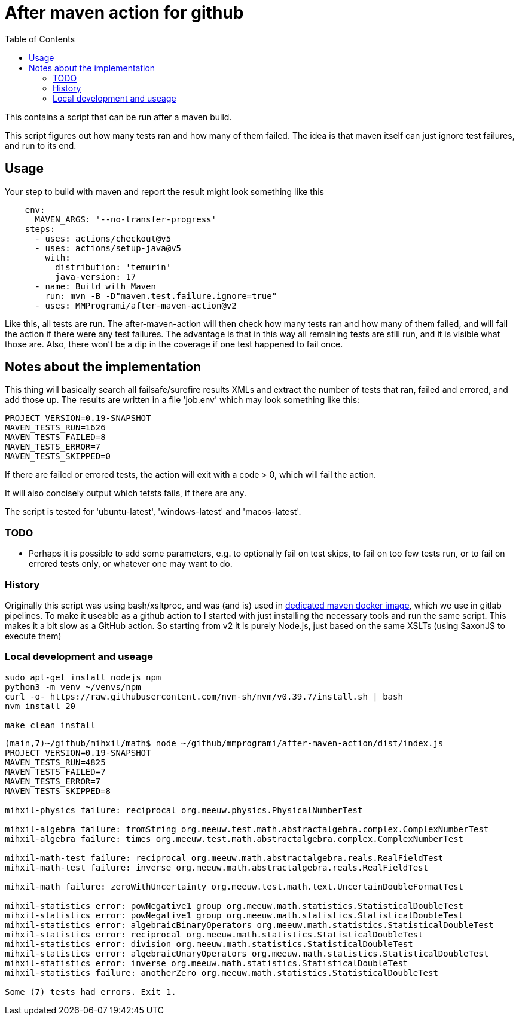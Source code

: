 = After maven action for github
:toc:

This contains a script that can be run after a maven build.

This script figures out how many tests ran and how many of them failed. The idea is that maven itself can just ignore test failures, and run to its end.


== Usage

Your step to build with maven and report the result might look something like this

[source, yaml]
----
    env:
      MAVEN_ARGS: '--no-transfer-progress'
    steps:
      - uses: actions/checkout@v5
      - uses: actions/setup-java@v5
        with:
          distribution: 'temurin'
          java-version: 17
      - name: Build with Maven
        run: mvn -B -D"maven.test.failure.ignore=true"
      - uses: MMProgrami/after-maven-action@v2
----
Like this, all tests are run. The after-maven-action will then check how many tests ran and how many of them failed, and will fail the action if there were any test failures. The advantage is that in this way all remaining tests are still run, and it is visible what those are. Also, there won't be a dip in the coverage if one test happened to fail once.

== Notes about the implementation

This thing will basically  search all failsafe/surefire results XMLs and extract the number of tests that ran, failed and errored, and add those up. The results are written in a file 'job.env' which may look something like this:
[source, properties]
----
PROJECT_VERSION=0.19-SNAPSHOT
MAVEN_TESTS_RUN=1626
MAVEN_TESTS_FAILED=8
MAVEN_TESTS_ERROR=7
MAVEN_TESTS_SKIPPED=0
----
If there are failed or errored tests, the action will exit with a code > 0, which will fail the action.

It will also concisely output which tetsts fails, if there are any.

The script is tested for 'ubuntu-latest', 'windows-latest' and 'macos-latest'.

=== TODO 
- Perhaps it is possible to add some parameters, e.g. to optionally fail on test skips, to fail on too few tests run, or to fail on errored tests only, or whatever one may want to do.


=== History

Originally this script was using bash/xsltproc, and was (and is) used in link:https://github.org/vpro/maven[dedicated maven docker image], which we use in gitlab pipelines. To make it useable as a github action to I started with just installing the necessary tools and run the same script. This makes it a bit slow as a GitHub action. So starting from v2 it is purely Node.js, just based on the same XSLTs (using SaxonJS to execute them)


=== Local development and useage

[source, bash]
----
sudo apt-get install nodejs npm
python3 -m venv ~/venvs/npm
curl -o- https://raw.githubusercontent.com/nvm-sh/nvm/v0.39.7/install.sh | bash
nvm install 20

make clean install
----

[source, bash]
----
(main,7)~/github/mihxil/math$ node ~/github/mmprogrami/after-maven-action/dist/index.js
PROJECT_VERSION=0.19-SNAPSHOT
MAVEN_TESTS_RUN=4825
MAVEN_TESTS_FAILED=7
MAVEN_TESTS_ERROR=7
MAVEN_TESTS_SKIPPED=8

mihxil-physics failure: reciprocal org.meeuw.physics.PhysicalNumberTest

mihxil-algebra failure: fromString org.meeuw.test.math.abstractalgebra.complex.ComplexNumberTest
mihxil-algebra failure: times org.meeuw.test.math.abstractalgebra.complex.ComplexNumberTest

mihxil-math-test failure: reciprocal org.meeuw.math.abstractalgebra.reals.RealFieldTest
mihxil-math-test failure: inverse org.meeuw.math.abstractalgebra.reals.RealFieldTest

mihxil-math failure: zeroWithUncertainty org.meeuw.test.math.text.UncertainDoubleFormatTest

mihxil-statistics error: powNegative1 group org.meeuw.math.statistics.StatisticalDoubleTest
mihxil-statistics error: powNegative1 group org.meeuw.math.statistics.StatisticalDoubleTest
mihxil-statistics error: algebraicBinaryOperators org.meeuw.math.statistics.StatisticalDoubleTest
mihxil-statistics error: reciprocal org.meeuw.math.statistics.StatisticalDoubleTest
mihxil-statistics error: division org.meeuw.math.statistics.StatisticalDoubleTest
mihxil-statistics error: algebraicUnaryOperators org.meeuw.math.statistics.StatisticalDoubleTest
mihxil-statistics error: inverse org.meeuw.math.statistics.StatisticalDoubleTest
mihxil-statistics failure: anotherZero org.meeuw.math.statistics.StatisticalDoubleTest

Some (7) tests had errors. Exit 1.
----
